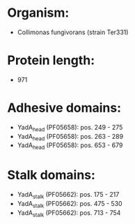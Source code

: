 * Organism:
- Collimonas fungivorans (strain Ter331)
* Protein length:
- 971
* Adhesive domains:
- YadA_head (PF05658): pos. 249 - 275
- YadA_head (PF05658): pos. 263 - 289
- YadA_head (PF05658): pos. 653 - 679
* Stalk domains:
- YadA_stalk (PF05662): pos. 175 - 217
- YadA_stalk (PF05662): pos. 475 - 530
- YadA_stalk (PF05662): pos. 713 - 754

